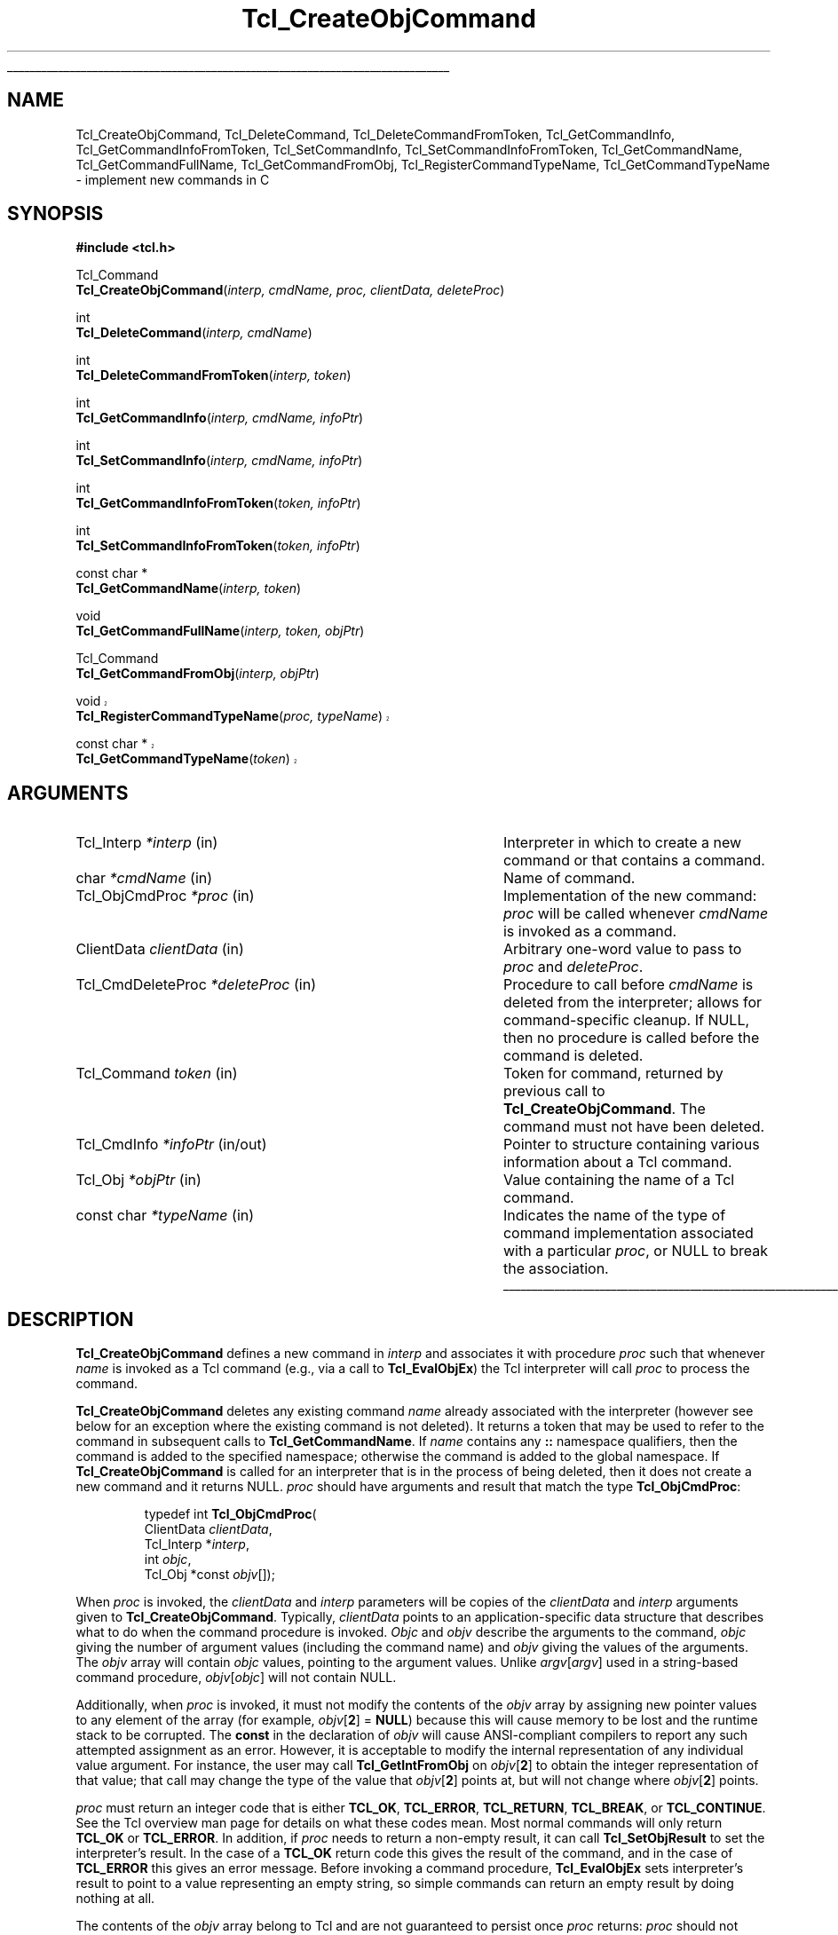 '\"
'\" Copyright (c) 1996-1997 Sun Microsystems, Inc.
'\"
'\" See the file "license.terms" for information on usage and redistribution
'\" of this file, and for a DISCLAIMER OF ALL WARRANTIES.
'\"
.TH Tcl_CreateObjCommand 3 8.0 Tcl "Tcl Library Procedures"
.\" The -*- nroff -*- definitions below are for supplemental macros used
.\" in Tcl/Tk manual entries.
.\"
.\" .AP type name in/out ?indent?
.\"	Start paragraph describing an argument to a library procedure.
.\"	type is type of argument (int, etc.), in/out is either "in", "out",
.\"	or "in/out" to describe whether procedure reads or modifies arg,
.\"	and indent is equivalent to second arg of .IP (shouldn't ever be
.\"	needed;  use .AS below instead)
.\"
.\" .AS ?type? ?name?
.\"	Give maximum sizes of arguments for setting tab stops.  Type and
.\"	name are examples of largest possible arguments that will be passed
.\"	to .AP later.  If args are omitted, default tab stops are used.
.\"
.\" .BS
.\"	Start box enclosure.  From here until next .BE, everything will be
.\"	enclosed in one large box.
.\"
.\" .BE
.\"	End of box enclosure.
.\"
.\" .CS
.\"	Begin code excerpt.
.\"
.\" .CE
.\"	End code excerpt.
.\"
.\" .VS ?version? ?br?
.\"	Begin vertical sidebar, for use in marking newly-changed parts
.\"	of man pages.  The first argument is ignored and used for recording
.\"	the version when the .VS was added, so that the sidebars can be
.\"	found and removed when they reach a certain age.  If another argument
.\"	is present, then a line break is forced before starting the sidebar.
.\"
.\" .VE
.\"	End of vertical sidebar.
.\"
.\" .DS
.\"	Begin an indented unfilled display.
.\"
.\" .DE
.\"	End of indented unfilled display.
.\"
.\" .SO ?manpage?
.\"	Start of list of standard options for a Tk widget. The manpage
.\"	argument defines where to look up the standard options; if
.\"	omitted, defaults to "options". The options follow on successive
.\"	lines, in three columns separated by tabs.
.\"
.\" .SE
.\"	End of list of standard options for a Tk widget.
.\"
.\" .OP cmdName dbName dbClass
.\"	Start of description of a specific option.  cmdName gives the
.\"	option's name as specified in the class command, dbName gives
.\"	the option's name in the option database, and dbClass gives
.\"	the option's class in the option database.
.\"
.\" .UL arg1 arg2
.\"	Print arg1 underlined, then print arg2 normally.
.\"
.\" .QW arg1 ?arg2?
.\"	Print arg1 in quotes, then arg2 normally (for trailing punctuation).
.\"
.\" .PQ arg1 ?arg2?
.\"	Print an open parenthesis, arg1 in quotes, then arg2 normally
.\"	(for trailing punctuation) and then a closing parenthesis.
.\"
.\"	# Set up traps and other miscellaneous stuff for Tcl/Tk man pages.
.if t .wh -1.3i ^B
.nr ^l \n(.l
.ad b
.\"	# Start an argument description
.de AP
.ie !"\\$4"" .TP \\$4
.el \{\
.   ie !"\\$2"" .TP \\n()Cu
.   el          .TP 15
.\}
.ta \\n()Au \\n()Bu
.ie !"\\$3"" \{\
\&\\$1 \\fI\\$2\\fP (\\$3)
.\".b
.\}
.el \{\
.br
.ie !"\\$2"" \{\
\&\\$1	\\fI\\$2\\fP
.\}
.el \{\
\&\\fI\\$1\\fP
.\}
.\}
..
.\"	# define tabbing values for .AP
.de AS
.nr )A 10n
.if !"\\$1"" .nr )A \\w'\\$1'u+3n
.nr )B \\n()Au+15n
.\"
.if !"\\$2"" .nr )B \\w'\\$2'u+\\n()Au+3n
.nr )C \\n()Bu+\\w'(in/out)'u+2n
..
.AS Tcl_Interp Tcl_CreateInterp in/out
.\"	# BS - start boxed text
.\"	# ^y = starting y location
.\"	# ^b = 1
.de BS
.br
.mk ^y
.nr ^b 1u
.if n .nf
.if n .ti 0
.if n \l'\\n(.lu\(ul'
.if n .fi
..
.\"	# BE - end boxed text (draw box now)
.de BE
.nf
.ti 0
.mk ^t
.ie n \l'\\n(^lu\(ul'
.el \{\
.\"	Draw four-sided box normally, but don't draw top of
.\"	box if the box started on an earlier page.
.ie !\\n(^b-1 \{\
\h'-1.5n'\L'|\\n(^yu-1v'\l'\\n(^lu+3n\(ul'\L'\\n(^tu+1v-\\n(^yu'\l'|0u-1.5n\(ul'
.\}
.el \}\
\h'-1.5n'\L'|\\n(^yu-1v'\h'\\n(^lu+3n'\L'\\n(^tu+1v-\\n(^yu'\l'|0u-1.5n\(ul'
.\}
.\}
.fi
.br
.nr ^b 0
..
.\"	# VS - start vertical sidebar
.\"	# ^Y = starting y location
.\"	# ^v = 1 (for troff;  for nroff this doesn't matter)
.de VS
.if !"\\$2"" .br
.mk ^Y
.ie n 'mc \s12\(br\s0
.el .nr ^v 1u
..
.\"	# VE - end of vertical sidebar
.de VE
.ie n 'mc
.el \{\
.ev 2
.nf
.ti 0
.mk ^t
\h'|\\n(^lu+3n'\L'|\\n(^Yu-1v\(bv'\v'\\n(^tu+1v-\\n(^Yu'\h'-|\\n(^lu+3n'
.sp -1
.fi
.ev
.\}
.nr ^v 0
..
.\"	# Special macro to handle page bottom:  finish off current
.\"	# box/sidebar if in box/sidebar mode, then invoked standard
.\"	# page bottom macro.
.de ^B
.ev 2
'ti 0
'nf
.mk ^t
.if \\n(^b \{\
.\"	Draw three-sided box if this is the box's first page,
.\"	draw two sides but no top otherwise.
.ie !\\n(^b-1 \h'-1.5n'\L'|\\n(^yu-1v'\l'\\n(^lu+3n\(ul'\L'\\n(^tu+1v-\\n(^yu'\h'|0u'\c
.el \h'-1.5n'\L'|\\n(^yu-1v'\h'\\n(^lu+3n'\L'\\n(^tu+1v-\\n(^yu'\h'|0u'\c
.\}
.if \\n(^v \{\
.nr ^x \\n(^tu+1v-\\n(^Yu
\kx\h'-\\nxu'\h'|\\n(^lu+3n'\ky\L'-\\n(^xu'\v'\\n(^xu'\h'|0u'\c
.\}
.bp
'fi
.ev
.if \\n(^b \{\
.mk ^y
.nr ^b 2
.\}
.if \\n(^v \{\
.mk ^Y
.\}
..
.\"	# DS - begin display
.de DS
.RS
.nf
.sp
..
.\"	# DE - end display
.de DE
.fi
.RE
.sp
..
.\"	# SO - start of list of standard options
.de SO
'ie '\\$1'' .ds So \\fBoptions\\fR
'el .ds So \\fB\\$1\\fR
.SH "STANDARD OPTIONS"
.LP
.nf
.ta 5.5c 11c
.ft B
..
.\"	# SE - end of list of standard options
.de SE
.fi
.ft R
.LP
See the \\*(So manual entry for details on the standard options.
..
.\"	# OP - start of full description for a single option
.de OP
.LP
.nf
.ta 4c
Command-Line Name:	\\fB\\$1\\fR
Database Name:	\\fB\\$2\\fR
Database Class:	\\fB\\$3\\fR
.fi
.IP
..
.\"	# CS - begin code excerpt
.de CS
.RS
.nf
.ta .25i .5i .75i 1i
..
.\"	# CE - end code excerpt
.de CE
.fi
.RE
..
.\"	# UL - underline word
.de UL
\\$1\l'|0\(ul'\\$2
..
.\"	# QW - apply quotation marks to word
.de QW
.ie '\\*(lq'"' ``\\$1''\\$2
.\"" fix emacs highlighting
.el \\*(lq\\$1\\*(rq\\$2
..
.\"	# PQ - apply parens and quotation marks to word
.de PQ
.ie '\\*(lq'"' (``\\$1''\\$2)\\$3
.\"" fix emacs highlighting
.el (\\*(lq\\$1\\*(rq\\$2)\\$3
..
.\"	# QR - quoted range
.de QR
.ie '\\*(lq'"' ``\\$1''\\-``\\$2''\\$3
.\"" fix emacs highlighting
.el \\*(lq\\$1\\*(rq\\-\\*(lq\\$2\\*(rq\\$3
..
.\"	# MT - "empty" string
.de MT
.QW ""
..
.BS
.SH NAME
Tcl_CreateObjCommand, Tcl_DeleteCommand, Tcl_DeleteCommandFromToken, Tcl_GetCommandInfo, Tcl_GetCommandInfoFromToken, Tcl_SetCommandInfo, Tcl_SetCommandInfoFromToken, Tcl_GetCommandName, Tcl_GetCommandFullName, Tcl_GetCommandFromObj, Tcl_RegisterCommandTypeName, Tcl_GetCommandTypeName \- implement new commands in C
.SH SYNOPSIS
.nf
\fB#include <tcl.h>\fR
.sp
Tcl_Command
\fBTcl_CreateObjCommand\fR(\fIinterp, cmdName, proc, clientData, deleteProc\fR)
.sp
int
\fBTcl_DeleteCommand\fR(\fIinterp, cmdName\fR)
.sp
int
\fBTcl_DeleteCommandFromToken\fR(\fIinterp, token\fR)
.sp
int
\fBTcl_GetCommandInfo\fR(\fIinterp, cmdName, infoPtr\fR)
.sp
int
\fBTcl_SetCommandInfo\fR(\fIinterp, cmdName, infoPtr\fR)
.sp
int
\fBTcl_GetCommandInfoFromToken\fR(\fItoken, infoPtr\fR)
.sp
int
\fBTcl_SetCommandInfoFromToken\fR(\fItoken, infoPtr\fR)
.sp
const char *
\fBTcl_GetCommandName\fR(\fIinterp, token\fR)
.sp
void
\fBTcl_GetCommandFullName\fR(\fIinterp, token, objPtr\fR)
.sp
Tcl_Command
\fBTcl_GetCommandFromObj\fR(\fIinterp, objPtr\fR)
.sp
.VS "info cmdtype feature"
void
\fBTcl_RegisterCommandTypeName\fR(\fIproc, typeName\fR)
.sp
const char *
\fBTcl_GetCommandTypeName\fR(\fItoken\fR)
.VE "info cmdtype feature"
.SH ARGUMENTS
.AS Tcl_CmdDeleteProc *deleteProc in/out
.AP Tcl_Interp *interp in
Interpreter in which to create a new command or that contains a command.
.AP char *cmdName in
Name of command.
.AP Tcl_ObjCmdProc *proc in
Implementation of the new command: \fIproc\fR will be called whenever
\fIcmdName\fR is invoked as a command.
.AP ClientData clientData in
Arbitrary one-word value to pass to \fIproc\fR and \fIdeleteProc\fR.
.AP Tcl_CmdDeleteProc *deleteProc in
Procedure to call before \fIcmdName\fR is deleted from the interpreter;
allows for command-specific cleanup. If NULL, then no procedure is
called before the command is deleted.
.AP Tcl_Command token in
Token for command, returned by previous call to \fBTcl_CreateObjCommand\fR.
The command must not have been deleted.
.AP Tcl_CmdInfo *infoPtr in/out
Pointer to structure containing various information about a
Tcl command.
.AP Tcl_Obj *objPtr in
Value containing the name of a Tcl command.
.AP "const char" *typeName in
Indicates the name of the type of command implementation associated
with a particular \fIproc\fR, or NULL to break the association.
.BE
.SH DESCRIPTION
.PP
\fBTcl_CreateObjCommand\fR defines a new command in \fIinterp\fR
and associates it with procedure \fIproc\fR
such that whenever \fIname\fR is
invoked as a Tcl command (e.g., via a call to \fBTcl_EvalObjEx\fR)
the Tcl interpreter will call \fIproc\fR to process the command.
.PP
\fBTcl_CreateObjCommand\fR deletes any existing command
\fIname\fR already associated with the interpreter
(however see below for an exception where the existing command
is not deleted).
It returns a token that may be used to refer
to the command in subsequent calls to \fBTcl_GetCommandName\fR.
If \fIname\fR contains any \fB::\fR namespace qualifiers,
then the command is added to the specified namespace;
otherwise the command is added to the global namespace.
If \fBTcl_CreateObjCommand\fR is called for an interpreter that is in
the process of being deleted, then it does not create a new command
and it returns NULL.
\fIproc\fR should have arguments and result that match the type
\fBTcl_ObjCmdProc\fR:
.PP
.CS
typedef int \fBTcl_ObjCmdProc\fR(
        ClientData \fIclientData\fR,
        Tcl_Interp *\fIinterp\fR,
        int \fIobjc\fR,
        Tcl_Obj *const \fIobjv\fR[]);
.CE
.PP
When \fIproc\fR is invoked, the \fIclientData\fR and \fIinterp\fR parameters
will be copies of the \fIclientData\fR and \fIinterp\fR arguments given to
\fBTcl_CreateObjCommand\fR.  Typically, \fIclientData\fR points to an
application-specific data structure that describes what to do when the
command procedure is invoked. \fIObjc\fR and \fIobjv\fR describe the
arguments to the command, \fIobjc\fR giving the number of argument values
(including the command name) and \fIobjv\fR giving the values of the
arguments.  The \fIobjv\fR array will contain \fIobjc\fR values, pointing to
the argument values.  Unlike \fIargv\fR[\fIargv\fR] used in a
string-based command procedure, \fIobjv\fR[\fIobjc\fR] will not contain NULL.
.PP
Additionally, when \fIproc\fR is invoked, it must not modify the contents
of the \fIobjv\fR array by assigning new pointer values to any element of the
array (for example, \fIobjv\fR[\fB2\fR] = \fBNULL\fR) because this will
cause memory to be lost and the runtime stack to be corrupted.  The
\fBconst\fR in the declaration of \fIobjv\fR will cause ANSI-compliant
compilers to report any such attempted assignment as an error.  However,
it is acceptable to modify the internal representation of any individual
value argument.  For instance, the user may call
\fBTcl_GetIntFromObj\fR on \fIobjv\fR[\fB2\fR] to obtain the integer
representation of that value; that call may change the type of the value
that \fIobjv\fR[\fB2\fR] points at, but will not change where
\fIobjv\fR[\fB2\fR] points.
.PP
\fIproc\fR must return an integer code that is either \fBTCL_OK\fR,
\fBTCL_ERROR\fR, \fBTCL_RETURN\fR, \fBTCL_BREAK\fR, or \fBTCL_CONTINUE\fR.
See the Tcl overview man page
for details on what these codes mean.  Most normal commands will only
return \fBTCL_OK\fR or \fBTCL_ERROR\fR.
In addition, if \fIproc\fR needs to return a non-empty result,
it can call \fBTcl_SetObjResult\fR to set the interpreter's result.
In the case of a \fBTCL_OK\fR return code this gives the result
of the command,
and in the case of \fBTCL_ERROR\fR this gives an error message.
Before invoking a command procedure,
\fBTcl_EvalObjEx\fR sets interpreter's result to
point to a value representing an empty string, so simple
commands can return an empty result by doing nothing at all.
.PP
The contents of the \fIobjv\fR array belong to Tcl and are not
guaranteed to persist once \fIproc\fR returns: \fIproc\fR should
not modify them.
Call \fBTcl_SetObjResult\fR if you want
to return something from the \fIobjv\fR array.
.PP
Ordinarily, \fBTcl_CreateObjCommand\fR deletes any existing command
\fIname\fR already associated with the interpreter.
However, if the existing command was created by a previous call to
\fBTcl_CreateCommand\fR,
\fBTcl_CreateObjCommand\fR does not delete the command
but instead arranges for the Tcl interpreter to call the
\fBTcl_ObjCmdProc\fR \fIproc\fR in the future.
The old string-based \fBTcl_CmdProc\fR associated with the command
is retained and its address can be obtained by subsequent
\fBTcl_GetCommandInfo\fR calls. This is done for backwards compatibility.
.PP
\fIDeleteProc\fR will be invoked when (if) \fIname\fR is deleted.
This can occur through a call to \fBTcl_DeleteCommand\fR,
\fBTcl_DeleteCommandFromToken\fR, or \fBTcl_DeleteInterp\fR,
or by replacing \fIname\fR in another call to \fBTcl_CreateObjCommand\fR.
\fIDeleteProc\fR is invoked before the command is deleted, and gives the
application an opportunity to release any structures associated
with the command.  \fIDeleteProc\fR should have arguments and
result that match the type \fBTcl_CmdDeleteProc\fR:
.PP
.CS
typedef void \fBTcl_CmdDeleteProc\fR(
        ClientData \fIclientData\fR);
.CE
.PP
The \fIclientData\fR argument will be the same as the \fIclientData\fR
argument passed to \fBTcl_CreateObjCommand\fR.
.PP
\fBTcl_DeleteCommand\fR deletes a command from a command interpreter.
Once the call completes, attempts to invoke \fIcmdName\fR in
\fIinterp\fR will result in errors.
If \fIcmdName\fR is not bound as a command in \fIinterp\fR then
\fBTcl_DeleteCommand\fR does nothing and returns -1;  otherwise
it returns 0.
There are no restrictions on \fIcmdName\fR:  it may refer to
a built-in command, an application-specific command, or a Tcl procedure.
If \fIname\fR contains any \fB::\fR namespace qualifiers,
the command is deleted from the specified namespace.
.PP
Given a token returned by \fBTcl_CreateObjCommand\fR,
\fBTcl_DeleteCommandFromToken\fR deletes the command
from a command interpreter.
It will delete a command even if that command has been renamed.
Once the call completes, attempts to invoke the command in
\fIinterp\fR will result in errors.
If the command corresponding to \fItoken\fR
has already been deleted from \fIinterp\fR then
\fBTcl_DeleteCommand\fR does nothing and returns -1;
otherwise it returns 0.
.PP
\fBTcl_GetCommandInfo\fR checks to see whether its \fIcmdName\fR argument
exists as a command in \fIinterp\fR.
\fIcmdName\fR may include \fB::\fR namespace qualifiers
to identify a command in a particular namespace.
If the command is not found, then it returns 0.
Otherwise it places information about the command
in the \fBTcl_CmdInfo\fR structure
pointed to by \fIinfoPtr\fR and returns 1.
A \fBTcl_CmdInfo\fR structure has the following fields:
.PP
.CS
typedef struct Tcl_CmdInfo {
    int \fIisNativeObjectProc\fR;
    Tcl_ObjCmdProc *\fIobjProc\fR;
    ClientData \fIobjClientData\fR;
    Tcl_CmdProc *\fIproc\fR;
    ClientData \fIclientData\fR;
    Tcl_CmdDeleteProc *\fIdeleteProc\fR;
    ClientData \fIdeleteData\fR;
    Tcl_Namespace *\fInamespacePtr\fR;
} \fBTcl_CmdInfo\fR;
.CE
.PP
The \fIisNativeObjectProc\fR field has the value 1
if \fBTcl_CreateObjCommand\fR was called to register the command;
it is 0 if only \fBTcl_CreateCommand\fR was called.
It allows a program to determine whether it is faster to
call \fIobjProc\fR or \fIproc\fR:
\fIobjProc\fR is normally faster
if \fIisNativeObjectProc\fR has the value 1.
The fields \fIobjProc\fR and \fIobjClientData\fR
have the same meaning as the \fIproc\fR and \fIclientData\fR
arguments to \fBTcl_CreateObjCommand\fR;
they hold information about the value-based command procedure
that the Tcl interpreter calls to implement the command.
The fields \fIproc\fR and \fIclientData\fR
hold information about the string-based command procedure
that implements the command.
If \fBTcl_CreateCommand\fR was called for this command,
this is the procedure passed to it;
otherwise, this is a compatibility procedure
registered by \fBTcl_CreateObjCommand\fR
that simply calls the command's
value-based procedure after converting its string arguments to Tcl values.
The field \fIdeleteData\fR is the ClientData value
to pass to \fIdeleteProc\fR;  it is normally the same as
\fIclientData\fR but may be set independently using the
\fBTcl_SetCommandInfo\fR procedure.
The field \fInamespacePtr\fR holds a pointer to the
Tcl_Namespace that contains the command.
.PP
\fBTcl_GetCommandInfoFromToken\fR is identical to
\fBTcl_GetCommandInfo\fR except that it uses a command token returned
from \fBTcl_CreateObjCommand\fR in place of the command name.  If the
\fItoken\fR parameter is NULL, it returns 0; otherwise, it returns 1
and fills in the structure designated by \fIinfoPtr\fR.
.PP
\fBTcl_SetCommandInfo\fR is used to modify the procedures and
ClientData values associated with a command.
Its \fIcmdName\fR argument is the name of a command in \fIinterp\fR.
\fIcmdName\fR may include \fB::\fR namespace qualifiers
to identify a command in a particular namespace.
If this command does not exist then \fBTcl_SetCommandInfo\fR returns 0.
Otherwise, it copies the information from \fI*infoPtr\fR to
Tcl's internal structure for the command and returns 1.
.PP
\fBTcl_SetCommandInfoFromToken\fR is identical to
\fBTcl_SetCommandInfo\fR except that it takes a command token as
returned by \fBTcl_CreateObjCommand\fR instead of the command name.
If the \fItoken\fR parameter is NULL, it returns 0.  Otherwise, it
copies the information from \fI*infoPtr\fR to Tcl's internal structure
for the command and returns 1.
.PP
Note that \fBTcl_SetCommandInfo\fR and
\fBTcl_SetCommandInfoFromToken\fR both allow the ClientData for a
command's deletion procedure to be given a different value than the
ClientData for its command procedure.
.PP
Note that neither \fBTcl_SetCommandInfo\fR nor
\fBTcl_SetCommandInfoFromToken\fR will change a command's namespace.
Use \fBTcl_Eval\fR to call the \fBrename\fR command to do that.
.PP
\fBTcl_GetCommandName\fR provides a mechanism for tracking commands
that have been renamed.
Given a token returned by \fBTcl_CreateObjCommand\fR
when the command was created, \fBTcl_GetCommandName\fR returns the
string name of the command.  If the command has been renamed since it
was created, then \fBTcl_GetCommandName\fR returns the current name.
This name does not include any \fB::\fR namespace qualifiers.
The command corresponding to \fItoken\fR must not have been deleted.
The string returned by \fBTcl_GetCommandName\fR is in dynamic memory
owned by Tcl and is only guaranteed to retain its value as long as the
command is not deleted or renamed;  callers should copy the string if
they need to keep it for a long time.
.PP
\fBTcl_GetCommandFullName\fR produces the fully qualified name
of a command from a command token.
The name, including all namespace prefixes,
is appended to the value specified by \fIobjPtr\fR.
.PP
\fBTcl_GetCommandFromObj\fR returns a token for the command
specified by the name in a \fBTcl_Obj\fR.
The command name is resolved relative to the current namespace.
Returns NULL if the command is not found.
.PP
.VS "info cmdtype feature"
\fBTcl_RegisterCommandTypeName\fR is used to associate a name (the
\fItypeName\fR argument) with a particular implementation function so that it
can then be looked up with \fBTcl_GetCommandTypeName\fR, which in turn is
called with a command token that information is wanted for and which returns
the name of the type that was registered for the implementation function used
for that command. (The lookup functionality is surfaced virtually directly in Tcl via
\fBinfo cmdtype\fR.) If there is no function registered for a particular
function, the result will be the string literal
.QW \fBnative\fR .
The registration of a name can be undone by registering a mapping to NULL
instead. The result from \fBTcl_GetCommandTypeName\fR will be exactly that
string which was registered, and not a copy; use of a compile-time constant
string is \fIstrongly recommended\fR.
.VE "info cmdtype feature"
.SH "SEE ALSO"
Tcl_CreateCommand(3), Tcl_ResetResult(3), Tcl_SetObjResult(3)
.SH KEYWORDS
bind, command, create, delete, namespace, value
